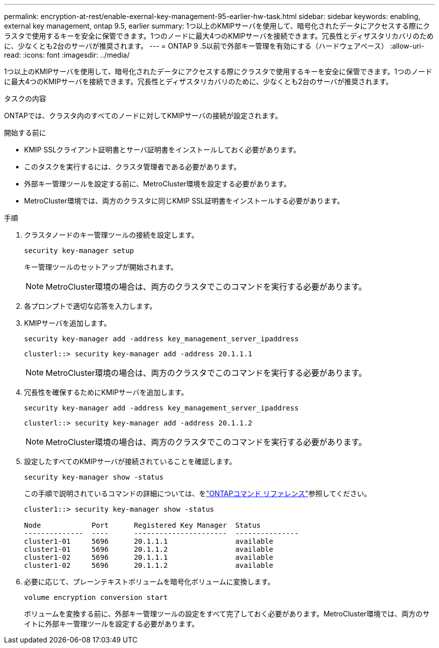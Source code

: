 ---
permalink: encryption-at-rest/enable-exernal-key-management-95-earlier-hw-task.html 
sidebar: sidebar 
keywords: enabling, external key management, ontap 9.5, earlier 
summary: 1つ以上のKMIPサーバを使用して、暗号化されたデータにアクセスする際にクラスタで使用するキーを安全に保管できます。1つのノードに最大4つのKMIPサーバを接続できます。冗長性とディザスタリカバリのために、少なくとも2台のサーバが推奨されます。 
---
= ONTAP 9 .5以前で外部キー管理を有効にする（ハードウェアベース）
:allow-uri-read: 
:icons: font
:imagesdir: ../media/


[role="lead"]
1つ以上のKMIPサーバを使用して、暗号化されたデータにアクセスする際にクラスタで使用するキーを安全に保管できます。1つのノードに最大4つのKMIPサーバを接続できます。冗長性とディザスタリカバリのために、少なくとも2台のサーバが推奨されます。

.タスクの内容
ONTAPでは、クラスタ内のすべてのノードに対してKMIPサーバの接続が設定されます。

.開始する前に
* KMIP SSLクライアント証明書とサーバ証明書をインストールしておく必要があります。
* このタスクを実行するには、クラスタ管理者である必要があります。
* 外部キー管理ツールを設定する前に、MetroCluster環境を設定する必要があります。
* MetroCluster環境では、両方のクラスタに同じKMIP SSL証明書をインストールする必要があります。


.手順
. クラスタノードのキー管理ツールの接続を設定します。
+
`security key-manager setup`

+
キー管理ツールのセットアップが開始されます。

+

NOTE: MetroCluster環境の場合は、両方のクラスタでこのコマンドを実行する必要があります。

. 各プロンプトで適切な応答を入力します。
. KMIPサーバを追加します。
+
`security key-manager add -address key_management_server_ipaddress`

+
[listing]
----
clusterl::> security key-manager add -address 20.1.1.1
----
+

NOTE: MetroCluster環境の場合は、両方のクラスタでこのコマンドを実行する必要があります。

. 冗長性を確保するためにKMIPサーバを追加します。
+
`security key-manager add -address key_management_server_ipaddress`

+
[listing]
----
clusterl::> security key-manager add -address 20.1.1.2
----
+

NOTE: MetroCluster環境の場合は、両方のクラスタでこのコマンドを実行する必要があります。

. 設定したすべてのKMIPサーバが接続されていることを確認します。
+
`security key-manager show -status`

+
この手順で説明されているコマンドの詳細については、をlink:https://docs.netapp.com/us-en/ontap-cli/["ONTAPコマンド リファレンス"^]参照してください。

+
[listing]
----
cluster1::> security key-manager show -status

Node            Port      Registered Key Manager  Status
--------------  ----      ----------------------  ---------------
cluster1-01     5696      20.1.1.1                available
cluster1-01     5696      20.1.1.2                available
cluster1-02     5696      20.1.1.1                available
cluster1-02     5696      20.1.1.2                available
----
. 必要に応じて、プレーンテキストボリュームを暗号化ボリュームに変換します。
+
`volume encryption conversion start`

+
ボリュームを変換する前に、外部キー管理ツールの設定をすべて完了しておく必要があります。MetroCluster環境では、両方のサイトに外部キー管理ツールを設定する必要があります。


